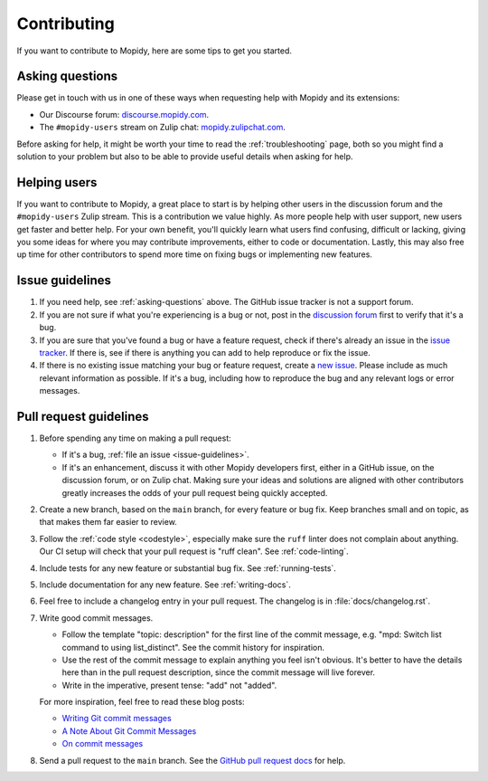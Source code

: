 .. _contributing:

************
Contributing
************

If you want to contribute to Mopidy, here are some tips to get you started.


.. _asking-questions:

Asking questions
================

Please get in touch with us in one of these ways when requesting help with
Mopidy and its extensions:

- Our Discourse forum: `discourse.mopidy.com <https://discourse.mopidy.com>`_.

- The ``#mopidy-users`` stream on Zulip chat: `mopidy.zulipchat.com
  <https://mopidy.zulipchat.com>`_.

Before asking for help, it might be worth your time to read the
:ref:`troubleshooting` page, both so you might find a solution to your problem
but also to be able to provide useful details when asking for help.


Helping users
=============

If you want to contribute to Mopidy, a great place to start is by helping other
users in the discussion forum and the ``#mopidy-users`` Zulip stream. This is a
contribution we value highly. As more people help with user support, new users
get faster and better help. For your own benefit, you'll quickly learn what
users find confusing, difficult or lacking, giving you some ideas for where you
may contribute improvements, either to code or documentation. Lastly, this may
also free up time for other contributors to spend more time on fixing bugs or
implementing new features.


.. _issue-guidelines:

Issue guidelines
================

#. If you need help, see :ref:`asking-questions` above. The GitHub issue
   tracker is not a support forum.

#. If you are not sure if what you're experiencing is a bug or not, post in the
   `discussion forum <https://discourse.mopidy.com>`__ first to verify that
   it's a bug.

#. If you are sure that you've found a bug or have a feature request, check if
   there's already an issue in the `issue tracker
   <https://github.com/mopidy/mopidy/issues>`_. If there is, see if there is
   anything you can add to help reproduce or fix the issue.

#. If there is no existing issue matching your bug or feature request, create a
   `new issue <https://github.com/mopidy/mopidy/issues/new>`_. Please include
   as much relevant information as possible. If it's a bug, including how to
   reproduce the bug and any relevant logs or error messages.


Pull request guidelines
=======================

#. Before spending any time on making a pull request:

   - If it's a bug, :ref:`file an issue <issue-guidelines>`.

   - If it's an enhancement, discuss it with other Mopidy developers first,
     either in a GitHub issue, on the discussion forum, or on Zulip chat.
     Making sure your ideas and solutions are aligned with other contributors
     greatly increases the odds of your pull request being quickly accepted.

#. Create a new branch, based on the ``main`` branch, for every feature or
   bug fix. Keep branches small and on topic, as that makes them far easier to
   review.

#. Follow the :ref:`code style <codestyle>`, especially make sure the
   ``ruff`` linter does not complain about anything. Our CI setup will
   check that your pull request is "ruff clean". See :ref:`code-linting`.

#. Include tests for any new feature or substantial bug fix. See
   :ref:`running-tests`.

#. Include documentation for any new feature. See :ref:`writing-docs`.

#. Feel free to include a changelog entry in your pull request. The changelog
   is in :file:`docs/changelog.rst`.

#. Write good commit messages.

   - Follow the template "topic: description" for the first line of the commit
     message, e.g. "mpd: Switch list command to using list_distinct". See the
     commit history for inspiration.

   - Use the rest of the commit message to explain anything you feel isn't
     obvious. It's better to have the details here than in the pull request
     description, since the commit message will live forever.

   - Write in the imperative, present tense: "add" not "added".

   For more inspiration, feel free to read these blog posts:

   - `Writing Git commit messages
     <https://365git.tumblr.com/post/3308646748/writing-git-commit-messages>`_

   - `A Note About Git Commit Messages
     <https://tbaggery.com/2008/04/19/a-note-about-git-commit-messages.html>`_

   - `On commit messages
     <https://who-t.blogspot.com/2009/12/on-commit-messages.html>`_

#. Send a pull request to the ``main`` branch. See the `GitHub pull request
   docs <https://help.github.com/en/articles/about-pull-requests>`_ for help.
